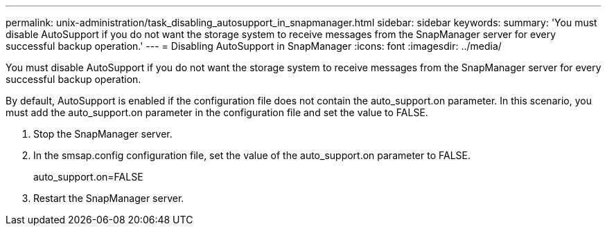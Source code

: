 ---
permalink: unix-administration/task_disabling_autosupport_in_snapmanager.html
sidebar: sidebar
keywords: 
summary: 'You must disable AutoSupport if you do not want the storage system to receive messages from the SnapManager server for every successful backup operation.'
---
= Disabling AutoSupport in SnapManager
:icons: font
:imagesdir: ../media/

[.lead]
You must disable AutoSupport if you do not want the storage system to receive messages from the SnapManager server for every successful backup operation.

By default, AutoSupport is enabled if the configuration file does not contain the auto_support.on parameter. In this scenario, you must add the auto_support.on parameter in the configuration file and set the value to FALSE.

. Stop the SnapManager server.
. In the smsap.config configuration file, set the value of the auto_support.on parameter to FALSE.
+
auto_support.on=FALSE

. Restart the SnapManager server.
